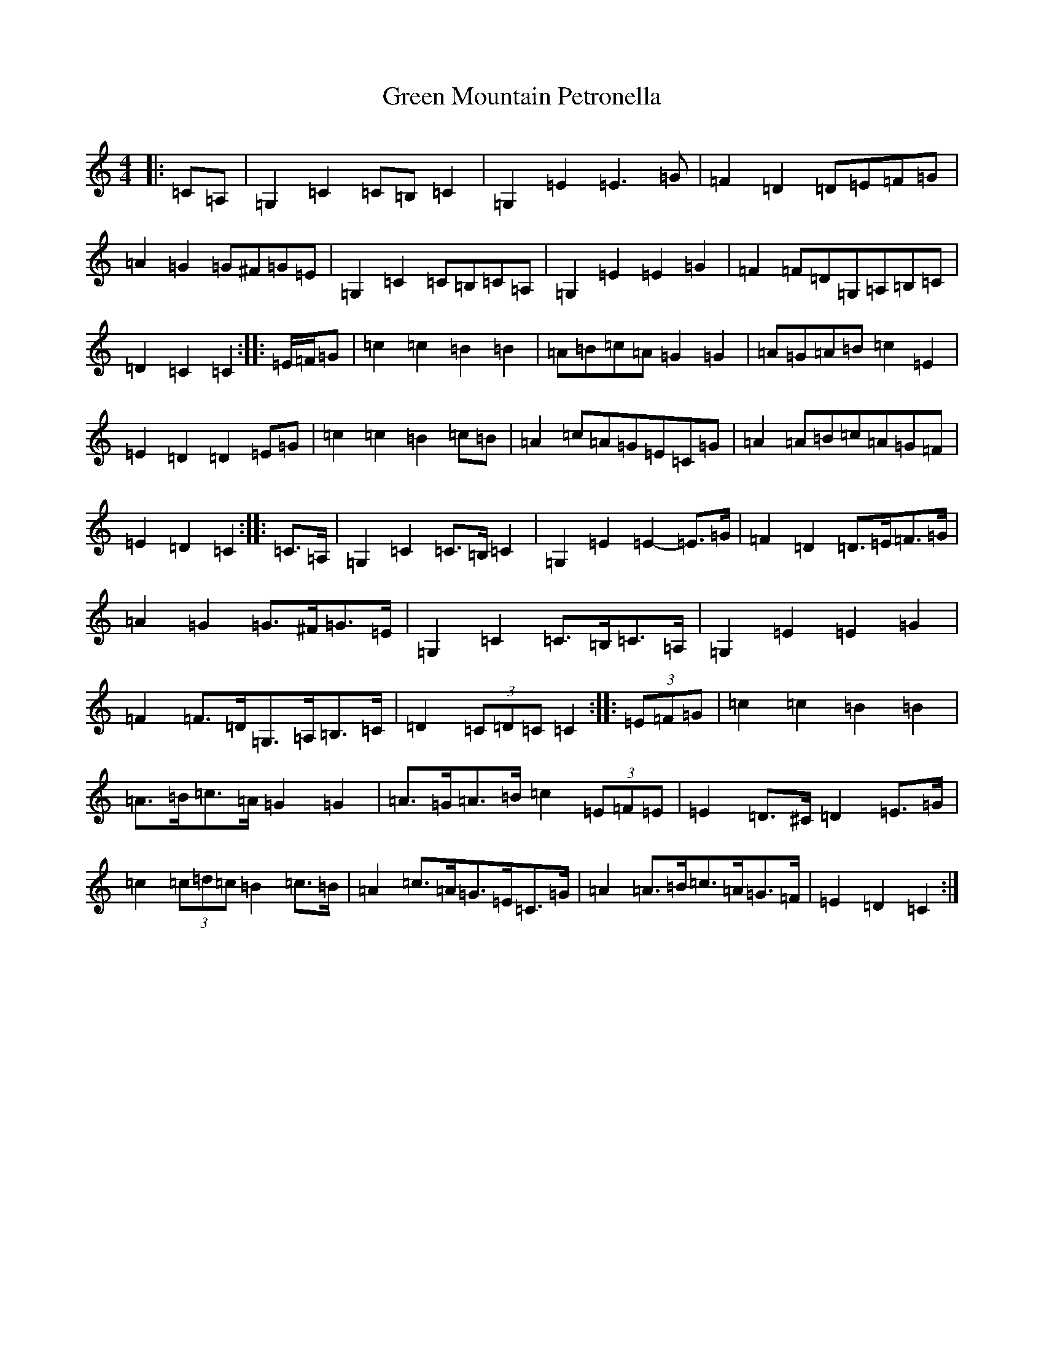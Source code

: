 X: 8414
T: Green Mountain Petronella
S: https://thesession.org/tunes/4695#setting4695
R: barndance
M:4/4
L:1/8
K: C Major
|:=C=A,|=G,2=C2=C=B,=C2|=G,2=E2=E3=G|=F2=D2=D=E=F=G|=A2=G2=G^F=G=E|=G,2=C2=C=B,=C=A,|=G,2=E2=E2=G2|=F2=F=D=G,=A,=B,=C|=D2=C2=C2:||:=E/2=F/2=G|=c2=c2=B2=B2|=A=B=c=A=G2=G2|=A=G=A=B=c2=E2|=E2=D2=D2=E=G|=c2=c2=B2=c=B|=A2=c=A=G=E=C=G|=A2=A=B=c=A=G=F|=E2=D2=C2:||:=C>=A,|=G,2=C2=C>=B,=C2|=G,2=E2=E2-=E>=G|=F2=D2=D>=E=F>=G|=A2=G2=G>^F=G>=E|=G,2=C2=C>=B,=C>=A,|=G,2=E2=E2=G2|=F2=F>=D=G,>=A,=B,>=C|=D2(3=C=D=C=C2:||:(3=E=F=G|=c2=c2=B2=B2|=A>=B=c>=A=G2=G2|=A>=G=A>=B=c2(3=E=F=E|=E2=D>^C=D2=E>=G|=c2(3=c=d=c=B2=c>=B|=A2=c>=A=G>=E=C>=G|=A2=A>=B=c>=A=G>=F|=E2=D2=C2:|